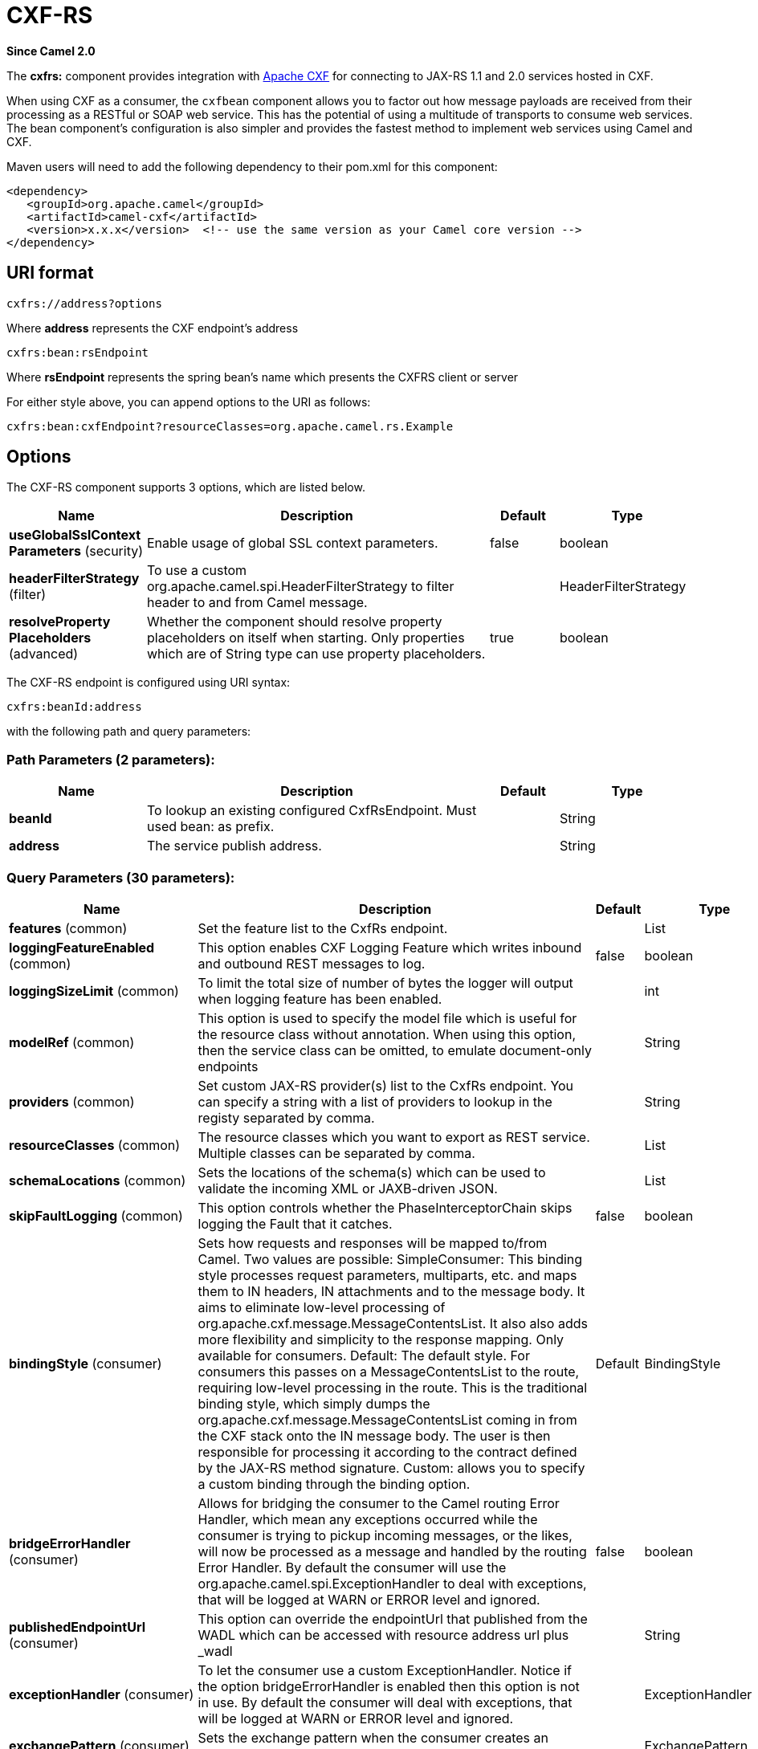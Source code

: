 [[cxfrs-component]]
= CXF-RS Component
//THIS FILE IS COPIED: EDIT THE SOURCE FILE:
:page-source: components/camel-cxf/src/main/docs/cxfrs-component.adoc
:docTitle: CXF-RS
:artifactId: camel-cxf
:description: The cxfrs component is used for JAX-RS REST services using Apache CXF.
:since: 2.0
:component-header: Both producer and consumer are supported

*Since Camel {since}*

The *cxfrs:* component provides integration with
http://cxf.apache.org[Apache CXF] for connecting to JAX-RS 1.1 and 2.0
services hosted in CXF.

When using CXF as a consumer, the `cxfbean` component
allows you to factor out how message payloads are received
from their processing as a RESTful or SOAP web service. This has the
potential of using a multitude of transports to consume web services.
The bean component's configuration is also simpler and provides the
fastest method to implement web services using Camel and CXF.

Maven users will need to add the following dependency to their pom.xml
for this component:

[source,xml]
-------------------------------------------------------------------------------------
<dependency>
   <groupId>org.apache.camel</groupId>
   <artifactId>camel-cxf</artifactId>
   <version>x.x.x</version>  <!-- use the same version as your Camel core version -->
</dependency>
-------------------------------------------------------------------------------------

== URI format

[source,java]
-----------------------
cxfrs://address?options
-----------------------

Where *address* represents the CXF endpoint's address

[source,java]
---------------------
cxfrs:bean:rsEndpoint
---------------------

Where *rsEndpoint* represents the spring bean's name which presents the
CXFRS client or server

For either style above, you can append options to the URI as follows:

[source,java]
------------------------------------------------------------------
cxfrs:bean:cxfEndpoint?resourceClasses=org.apache.camel.rs.Example
------------------------------------------------------------------

== Options



// component options: START
The CXF-RS component supports 3 options, which are listed below.



[width="100%",cols="2,5,^1,2",options="header"]
|===
| Name | Description | Default | Type
| *useGlobalSslContext Parameters* (security) | Enable usage of global SSL context parameters. | false | boolean
| *headerFilterStrategy* (filter) | To use a custom org.apache.camel.spi.HeaderFilterStrategy to filter header to and from Camel message. |  | HeaderFilterStrategy
| *resolveProperty Placeholders* (advanced) | Whether the component should resolve property placeholders on itself when starting. Only properties which are of String type can use property placeholders. | true | boolean
|===
// component options: END




// endpoint options: START
The CXF-RS endpoint is configured using URI syntax:

----
cxfrs:beanId:address
----

with the following path and query parameters:

=== Path Parameters (2 parameters):


[width="100%",cols="2,5,^1,2",options="header"]
|===
| Name | Description | Default | Type
| *beanId* | To lookup an existing configured CxfRsEndpoint. Must used bean: as prefix. |  | String
| *address* | The service publish address. |  | String
|===


=== Query Parameters (30 parameters):


[width="100%",cols="2,5,^1,2",options="header"]
|===
| Name | Description | Default | Type
| *features* (common) | Set the feature list to the CxfRs endpoint. |  | List
| *loggingFeatureEnabled* (common) | This option enables CXF Logging Feature which writes inbound and outbound REST messages to log. | false | boolean
| *loggingSizeLimit* (common) | To limit the total size of number of bytes the logger will output when logging feature has been enabled. |  | int
| *modelRef* (common) | This option is used to specify the model file which is useful for the resource class without annotation. When using this option, then the service class can be omitted, to emulate document-only endpoints |  | String
| *providers* (common) | Set custom JAX-RS provider(s) list to the CxfRs endpoint. You can specify a string with a list of providers to lookup in the registy separated by comma. |  | String
| *resourceClasses* (common) | The resource classes which you want to export as REST service. Multiple classes can be separated by comma. |  | List
| *schemaLocations* (common) | Sets the locations of the schema(s) which can be used to validate the incoming XML or JAXB-driven JSON. |  | List
| *skipFaultLogging* (common) | This option controls whether the PhaseInterceptorChain skips logging the Fault that it catches. | false | boolean
| *bindingStyle* (consumer) | Sets how requests and responses will be mapped to/from Camel. Two values are possible: SimpleConsumer: This binding style processes request parameters, multiparts, etc. and maps them to IN headers, IN attachments and to the message body. It aims to eliminate low-level processing of org.apache.cxf.message.MessageContentsList. It also also adds more flexibility and simplicity to the response mapping. Only available for consumers. Default: The default style. For consumers this passes on a MessageContentsList to the route, requiring low-level processing in the route. This is the traditional binding style, which simply dumps the org.apache.cxf.message.MessageContentsList coming in from the CXF stack onto the IN message body. The user is then responsible for processing it according to the contract defined by the JAX-RS method signature. Custom: allows you to specify a custom binding through the binding option. | Default | BindingStyle
| *bridgeErrorHandler* (consumer) | Allows for bridging the consumer to the Camel routing Error Handler, which mean any exceptions occurred while the consumer is trying to pickup incoming messages, or the likes, will now be processed as a message and handled by the routing Error Handler. By default the consumer will use the org.apache.camel.spi.ExceptionHandler to deal with exceptions, that will be logged at WARN or ERROR level and ignored. | false | boolean
| *publishedEndpointUrl* (consumer) | This option can override the endpointUrl that published from the WADL which can be accessed with resource address url plus _wadl |  | String
| *exceptionHandler* (consumer) | To let the consumer use a custom ExceptionHandler. Notice if the option bridgeErrorHandler is enabled then this option is not in use. By default the consumer will deal with exceptions, that will be logged at WARN or ERROR level and ignored. |  | ExceptionHandler
| *exchangePattern* (consumer) | Sets the exchange pattern when the consumer creates an exchange. |  | ExchangePattern
| *serviceBeans* (consumer) | The service beans which you want to export as REST service. Multiple beans can be separated by comma. |  | List
| *cookieHandler* (producer) | Configure a cookie handler to maintain a HTTP session |  | CookieHandler
| *hostnameVerifier* (producer) | The hostname verifier to be used. Use the # notation to reference a HostnameVerifier from the registry. |  | HostnameVerifier
| *sslContextParameters* (producer) | The Camel SSL setting reference. Use the # notation to reference the SSL Context. |  | SSLContextParameters
| *throwExceptionOnFailure* (producer) | This option tells the CxfRsProducer to inspect return codes and will generate an Exception if the return code is larger than 207. | true | boolean
| *httpClientAPI* (producer) | If it is true, the CxfRsProducer will use the HttpClientAPI to invoke the service. If it is false, the CxfRsProducer will use the ProxyClientAPI to invoke the service | true | boolean
| *ignoreDeleteMethodMessage Body* (producer) | This option is used to tell CxfRsProducer to ignore the message body of the DELETE method when using HTTP API. | false | boolean
| *maxClientCacheSize* (producer) | This option allows you to configure the maximum size of the cache. The implementation caches CXF clients or ClientFactoryBean in CxfProvider and CxfRsProvider. | 10 | int
| *binding* (advanced) | To use a custom CxfBinding to control the binding between Camel Message and CXF Message. |  | CxfRsBinding
| *bus* (advanced) | To use a custom configured CXF Bus. |  | Bus
| *continuationTimeout* (advanced) | This option is used to set the CXF continuation timeout which could be used in CxfConsumer by default when the CXF server is using Jetty or Servlet transport. | 30000 | long
| *cxfRsEndpointConfigurer* (advanced) | This option could apply the implementation of org.apache.camel.component.cxf.jaxrs.CxfRsEndpointConfigurer which supports to configure the CXF endpoint in programmatic way. User can configure the CXF server and client by implementing configureServer/Client method of CxfEndpointConfigurer. |  | CxfRsEndpoint Configurer
| *defaultBus* (advanced) | Will set the default bus when CXF endpoint create a bus by itself | false | boolean
| *headerFilterStrategy* (advanced) | To use a custom HeaderFilterStrategy to filter header to and from Camel message. |  | HeaderFilterStrategy
| *performInvocation* (advanced) | When the option is true, Camel will perform the invocation of the resource class instance and put the response object into the exchange for further processing. | false | boolean
| *propagateContexts* (advanced) | When the option is true, JAXRS UriInfo, HttpHeaders, Request and SecurityContext contexts will be available to custom CXFRS processors as typed Camel exchange properties. These contexts can be used to analyze the current requests using JAX-RS API. | false | boolean
| *synchronous* (advanced) | Sets whether synchronous processing should be strictly used, or Camel is allowed to use asynchronous processing (if supported). | false | boolean
|===
// endpoint options: END
// spring-boot-auto-configure options: START
== Spring Boot Auto-Configuration

When using Spring Boot make sure to use the following Maven dependency to have support for auto configuration:

[source,xml]
----
<dependency>
  <groupId>org.apache.camel</groupId>
  <artifactId>camel-cxf-starter</artifactId>
  <version>x.x.x</version>
  <!-- use the same version as your Camel core version -->
</dependency>
----


The component supports 4 options, which are listed below.



[width="100%",cols="2,5,^1,2",options="header"]
|===
| Name | Description | Default | Type
| *camel.component.cxfrs.enabled* | Enable cxfrs component | true | Boolean
| *camel.component.cxfrs.header-filter-strategy* | To use a custom org.apache.camel.spi.HeaderFilterStrategy to filter header to and from Camel message. The option is a org.apache.camel.spi.HeaderFilterStrategy type. |  | String
| *camel.component.cxfrs.resolve-property-placeholders* | Whether the component should resolve property placeholders on itself when starting. Only properties which are of String type can use property placeholders. | true | Boolean
| *camel.component.cxfrs.use-global-ssl-context-parameters* | Enable usage of global SSL context parameters. | false | Boolean
|===
// spring-boot-auto-configure options: END



You can also configure the CXF REST endpoint through the spring
configuration. Since there are lots of difference between the CXF REST
client and CXF REST Server, we provide different configuration for
them. Please check out the
https://github.com/apache/camel/blob/master/components/camel-cxf/src/main/resources/schema/cxfEndpoint.xsd[schema
file] and http://cxf.apache.org/docs/jax-rs.html[CXF JAX-RS
documentation] for more information.

== How to configure the REST endpoint in Camel

In
https://github.com/apache/camel/blob/master/components/camel-cxf/src/main/resources/schema/cxfEndpoint.xsd[camel-cxf
schema file], there are two elements for the REST endpoint definition.
*cxf:rsServer* for REST consumer, *cxf:rsClient* for REST producer.

 You can find a Camel REST service route configuration example here.

== How to override the CXF producer address from message header

The `camel-cxfrs` producer supports to override the services address by
setting the message with the key of "CamelDestinationOverrideUrl".

[source,java]
----------------------------------------------------------------------------------------------
 // set up the service address from the message header to override the setting of CXF endpoint
 exchange.getIn().setHeader(Exchange.DESTINATION_OVERRIDE_URL, constant(getServiceAddress()));
----------------------------------------------------------------------------------------------

== Consuming a REST Request - Simple Binding Style

*Since Camel 2.11*

The `Default` binding style is rather low-level, requiring the user to
manually process the `MessageContentsList` object coming into the route.
Thus, it tightly couples the route logic with the method signature and
parameter indices of the JAX-RS operation. Somewhat inelegant, difficult
and error-prone.

In contrast, the `SimpleConsumer` binding style performs the following
mappings, in order to *make the request data more accessible* to you
within the Camel Message:

* JAX-RS Parameters (@HeaderParam, @QueryParam, etc.) are injected as IN
message headers. The header name matches the value of the annotation.
* The request entity (POJO or other type) becomes the IN message body.
If a single entity cannot be identified in the JAX-RS method signature,
it falls back to the original `MessageContentsList`.
* Binary `@Multipart` body parts become IN message attachments,
supporting `DataHandler`, `InputStream`, `DataSource` and CXF's
`Attachment` class.
* Non-binary `@Multipart` body parts are mapped as IN message headers.
The header name matches the Body Part name.

Additionally, the following rules apply to the *Response mapping*:

* If the message body type is different to `javax.ws.rs.core.Response`
(user-built response), a new `Response` is created and the message body
is set as the entity (so long it's not null). The response status code
is taken from the `Exchange.HTTP_RESPONSE_CODE` header, or defaults to
200 OK if not present.
* If the message body type is equal to `javax.ws.rs.core.Response`, it
means that the user has built a custom response, and therefore it is
respected and it becomes the final response.
* In all cases, Camel headers permitted by custom or default
`HeaderFilterStrategy` are added to the HTTP response.

=== Enabling the Simple Binding Style

This binding style can be activated by setting the `bindingStyle`
parameter in the consumer endpoint to value `SimpleConsumer`:

[source,java]
---------------------------------------------------------
  from("cxfrs:bean:rsServer?bindingStyle=SimpleConsumer")
    .to("log:TEST?showAll=true");
---------------------------------------------------------

=== Examples of request binding with different method signatures

Below is a list of method signatures along with the expected result from
the Simple binding.

*`public Response doAction(BusinessObject request);`*

 Request payload is placed in IN message body, replacing the original
MessageContentsList.

*`public Response doAction(BusinessObject request, @HeaderParam("abcd") String abcd, @QueryParam("defg") String defg);`* 
 Request payload placed in IN message body, replacing the original
MessageContentsList. Both request params mapped as IN message headers
with names abcd and defg.

*`public Response doAction(@HeaderParam("abcd") String abcd, @QueryParam("defg") String defg);`* 
 Both request params mapped as IN message headers with names abcd and
defg. The original MessageContentsList is preserved, even though it only
contains the 2 parameters.

*`public Response doAction(@Multipart(value="body1") BusinessObject request, @Multipart(value="body2") BusinessObject request2);`* 
 The first parameter is transferred as a header with name body1, and the
second one is mapped as header body2. The original MessageContentsList
is preserved as the IN message body.

*`public Response doAction(InputStream abcd);`* 
 The InputStream is unwrapped from the MessageContentsList and preserved
as the IN message body.

*`public Response doAction(DataHandler abcd);`* 
 The DataHandler is unwrapped from the MessageContentsList and preserved
as the IN message body.

=== More examples of the Simple Binding Style

Given a JAX-RS resource class with this method:

[source,java]
------------------------------------------------------------------------------------------------------------------------------------------------
@POST @Path("/customers/{type}")
public Response newCustomer(Customer customer, @PathParam("type") String type, @QueryParam("active") @DefaultValue("true") boolean active) {
    return null;
}
------------------------------------------------------------------------------------------------------------------------------------------------

Serviced by the following route:

[source,java]
--------------------------------------------------------------------------------------------
from("cxfrs:bean:rsServer?bindingStyle=SimpleConsumer")
    .recipientList(simple("direct:${header.operationName}"));

from("direct:newCustomer")
    .log("Request: type=${header.type}, active=${header.active}, customerData=${body}");
--------------------------------------------------------------------------------------------

The following HTTP request with XML payload (given that the Customer DTO
is JAXB-annotated):

[source,xml]
-------------------------------------
POST /customers/gold?active=true

Payload:
<Customer>
  <fullName>Raul Kripalani</fullName>
  <country>Spain</country>
  <project>Apache Camel</project>
</Customer>
-------------------------------------

Will print the message:

[source,xml]
----------------------------------------------------------------------------------
Request: type=gold, active=true, customerData=<Customer.toString() representation>
----------------------------------------------------------------------------------

For more examples on how to process requests and write responses can be
found
https://svn.apache.org/repos/asf/camel/trunk/components/camel-cxf/src/test/java/org/apache/camel/component/cxf/jaxrs/simplebinding/[here].

== Consuming a REST Request - Default Binding Style

The http://cxf.apache.org/docs/jax-rs.html[CXF JAXRS front end]
implements the https://javaee.github.io/jsr311/[JAX-RS (JSR-311) API], so we can
export the resources classes as a REST service. And we leverage the
http://cxf.apache.org/docs/invokers.html[CXF Invoker
API] to turn a REST request into a normal Java object method
invocation.
 Unlike the xref:restlet-component.adoc[Restlet] component, you don't need
to specify the URI template within your endpoint, CXF takes care of the
REST request URI to resource class method mapping according to the
JSR-311 specification. All you need to do in Camel is delegate this
method request to a right processor or endpoint.

Here is an example of a CXFRS route...
[source,java]
----
private static final String CXF_RS_ENDPOINT_URI =
        "cxfrs://http://localhost:" + CXT + "/rest?resourceClasses=org.apache.camel.component.cxf.jaxrs.testbean.CustomerServiceResource";
private static final String CXF_RS_ENDPOINT_URI2 =
        "cxfrs://http://localhost:" + CXT + "/rest2?resourceClasses=org.apache.camel.component.cxf.jaxrs.testbean.CustomerService";
private static final String CXF_RS_ENDPOINT_URI3 =
        "cxfrs://http://localhost:" + CXT + "/rest3?"
        + "resourceClasses=org.apache.camel.component.cxf.jaxrs.testbean.CustomerServiceNoAnnotations&"
        + "modelRef=classpath:/org/apache/camel/component/cxf/jaxrs/CustomerServiceModel.xml";
private static final String CXF_RS_ENDPOINT_URI4 =
        "cxfrs://http://localhost:" + CXT + "/rest4?"
        + "modelRef=classpath:/org/apache/camel/component/cxf/jaxrs/CustomerServiceDefaultHandlerModel.xml";
private static final String CXF_RS_ENDPOINT_URI5 =
        "cxfrs://http://localhost:" + CXT + "/rest5?"
        + "propagateContexts=true&"
        + "modelRef=classpath:/org/apache/camel/component/cxf/jaxrs/CustomerServiceDefaultHandlerModel.xml";
protected RouteBuilder createRouteBuilder() throws Exception {
    final Processor testProcessor = new TestProcessor();
    final Processor testProcessor2 = new TestProcessor2();
    final Processor testProcessor3 = new TestProcessor3();
    return new RouteBuilder() {
        public void configure() {
            errorHandler(new NoErrorHandlerBuilder());
            from(CXF_RS_ENDPOINT_URI).process(testProcessor);
            from(CXF_RS_ENDPOINT_URI2).process(testProcessor);
            from(CXF_RS_ENDPOINT_URI3).process(testProcessor);
            from(CXF_RS_ENDPOINT_URI4).process(testProcessor2);
            from(CXF_RS_ENDPOINT_URI5).process(testProcessor3);
        }
    };
}
----

And the corresponding resource class used to configure the endpoint...

INFO:*Note about resource classes*

By default, JAX-RS resource classes are *only*used to configure JAX-RS
properties. Methods will *not* be executed during routing of messages to
the endpoint. Instead, it is the responsibility of the route to do all
processing.

Note that starting from Camel 2.15 it is also sufficient to provide an
interface only as opposed to a no-op service implementation class for
the default mode.

Starting from Camel 2.15, if a *performInvocation* option is enabled,
the service implementation will be invoked first, the response will be
set on the Camel exchange and the route execution will continue as
usual. This can be useful for integrating the existing JAX-RS implementations into Camel routes and
for post-processing JAX-RS Responses in custom processors.

[source,java]
----
@Path("/customerservice/")
public interface CustomerServiceResource {

    @GET
    @Path("/customers/{id}/")
    Customer getCustomer(@PathParam("id") String id);

    @PUT
    @Path("/customers/")
    Response updateCustomer(Customer customer);

    @Path("/{id}")
    @PUT()
    @Consumes({ "application/xml", "text/plain",
                    "application/json" })
    @Produces({ "application/xml", "text/plain",
                    "application/json" })
    Object invoke(@PathParam("id") String id,
                    String payload);
}
----

== How to invoke the REST service through camel-cxfrs producer

The http://cxf.apache.org/docs/jax-rs.html[CXF JAXRS front end]
implements
http://cxf.apache.org/docs/jax-rs-client-api.html#JAX-RSClientAPI-Proxy-basedAPI[a
proxy-based client API], with this API you can invoke the remote REST
service through a proxy. The `camel-cxfrs` producer is based on this
http://cxf.apache.org/docs/jax-rs-client-api.html#JAX-RSClientAPI-Proxy-basedAPI[proxy
API].
 You just need to specify the operation name in the message header and
prepare the parameter in the message body, the camel-cxfrs producer will
generate right REST request for you.

Here is an example:
[source,java]
----
Exchange exchange = template.send("direct://proxy", new Processor() {
    public void process(Exchange exchange) throws Exception {
        exchange.setPattern(ExchangePattern.InOut);
        Message inMessage = exchange.getIn();
        // set the operation name
        inMessage.setHeader(CxfConstants.OPERATION_NAME, "getCustomer");
        // using the proxy client API
        inMessage.setHeader(CxfConstants.CAMEL_CXF_RS_USING_HTTP_API, Boolean.FALSE);
        // set a customer header
        inMessage.setHeader("key", "value");
        // setup the accept content type
        inMessage.setHeader(Exchange.ACCEPT_CONTENT_TYPE, "application/json");
        // set the parameters , if you just have one parameter
        // camel will put this object into an Object[] itself
        inMessage.setBody("123");
    }
});

// get the response message
Customer response = (Customer) exchange.getOut().getBody();

assertNotNull("The response should not be null ", response);
assertEquals("Get a wrong customer id ", 123, response.getId());
assertEquals("Get a wrong customer name", "John", response.getName());
assertEquals("Get a wrong response code", 200, exchange.getOut().getHeader(Exchange.HTTP_RESPONSE_CODE));
assertEquals("Get a wrong header value", "value", exchange.getOut().getHeader("key"));
----

The http://cxf.apache.org/docs/jax-rs.html[CXF JAXRS front end] also
provides
http://cxf.apache.org/docs/jax-rs-client-api.html#JAX-RSClientAPI-CXFWebClientAPI[a
http centric client API]. You can also invoke this API from
`camel-cxfrs` producer. You need to specify the
http://camel.apache.org/maven/current/camel-core/apidocs/org/apache/camel/Exchange.html#HTTP_PATH[HTTP_PATH]
and
the http://camel.apache.org/maven/current/camel-core/apidocs/org/apache/camel/Exchange.html#HTTP_METHOD[HTTP_METHOD] and
let the producer use the http centric client API by using the URI option
*httpClientAPI* or by setting the message header
http://camel.apache.org/maven/current/camel-cxf/apidocs/org/apache/camel/component/cxf/CxfConstants.html#CAMEL_CXF_RS_USING_HTTP_API[CxfConstants.CAMEL_CXF_RS_USING_HTTP_API].
You can turn the response object to the type class specified with the
message
header http://camel.apache.org/maven/current/camel-cxf/apidocs/org/apache/camel/component/cxf/CxfConstants.html#CAMEL_CXF_RS_RESPONSE_CLASS[CxfConstants.CAMEL_CXF_RS_RESPONSE_CLASS].
[source,java]
----
Exchange exchange = template.send("direct://http", new Processor() {
    public void process(Exchange exchange) throws Exception {
        exchange.setPattern(ExchangePattern.InOut)
        Message inMessage = exchange.getIn();
        // using the http central client API
        inMessage.setHeader(CxfConstants.CAMEL_CXF_RS_USING_HTTP_API, Boolean.TRUE);
        // set the Http method
        inMessage.setHeader(Exchange.HTTP_METHOD, "GET");
        // set the relative path
        inMessage.setHeader(Exchange.HTTP_PATH, "/customerservice/customers/123");
        // Specify the response class , cxfrs will use InputStream as the response object type
        inMessage.setHeader(CxfConstants.CAMEL_CXF_RS_RESPONSE_CLASS, Customer.class);
        // set a customer header
        inMessage.setHeader("key", "value");
        // since we use the Get method, so we don't need to set the message body
        inMessage.setBody(null);
    }
});
----
From Camel 2.1, we also support to specify the query parameters from
cxfrs URI for the CXFRS http centric client.
[source,java]
----
Exchange exchange = template.send("cxfrs://http://localhost:9003/testQuery?httpClientAPI=true&q1=12&q2=13"
----
To support the Dynamical routing, you can override the URI's query
parameters by using the http://camel.apache.org/maven/current/camel-cxf/apidocs/org/apache/camel/component/cxf/CxfConstants.html#CAMEL_CXF_RS_QUERY_MAP[CxfConstants.CAMEL_CXF_RS_QUERY_MAP]
header to set the parameter map for it.
[source,java]
----
Map<String, String> queryMap = new LinkedHashMap<>();
queryMap.put("q1", "new");
queryMap.put("q2", "world");
inMessage.setHeader(CxfConstants.CAMEL_CXF_RS_QUERY_MAP, queryMap);
----
